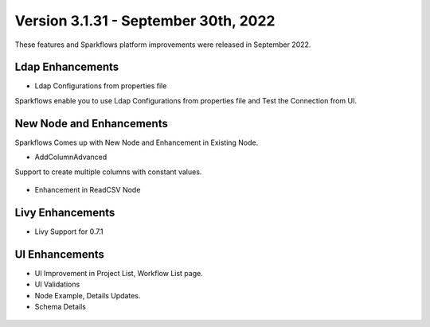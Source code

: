 Version 3.1.31 - September 30th, 2022
=============

These features and Sparkflows platform improvements were released in September 2022.

Ldap Enhancements
----------

- Ldap Configurations from properties file

Sparkflows enable you to use Ldap Configurations from properties file and Test the Connection from UI.

.. figure:: ..//_assets/releases/september-2022/ldap_connection.PNG
   :alt: connection
   :width: 70%

.. figure:: ..//_assets/releases/september-2022/ldap_test.PNG
   :alt: connection
   :width: 70%

New Node and Enhancements
------

Sparkflows Comes up with New Node and Enhancement in Existing Node.

- AddColumnAdvanced

Support to create multiple columns with constant values.

.. figure:: ..//_assets/releases/september-2022/addconstant_date.PNG
   :alt: connection
   :width: 70%

- Enhancement in ReadCSV Node

.. figure:: ..//_assets/releases/september-2022/readcsv_node.PNG
   :alt: connection
   :width: 70%

Livy Enhancements
------------

- Livy Support for 0.7.1


UI Enhancements
----------

- UI Improvement in Project List, Workflow List page.
- UI Validations
- Node Example, Details Updates. 
- Schema Details

.. figure:: ..//_assets/releases/september-2022/schema_details.PNG
   :alt: connection
   :width: 70%
